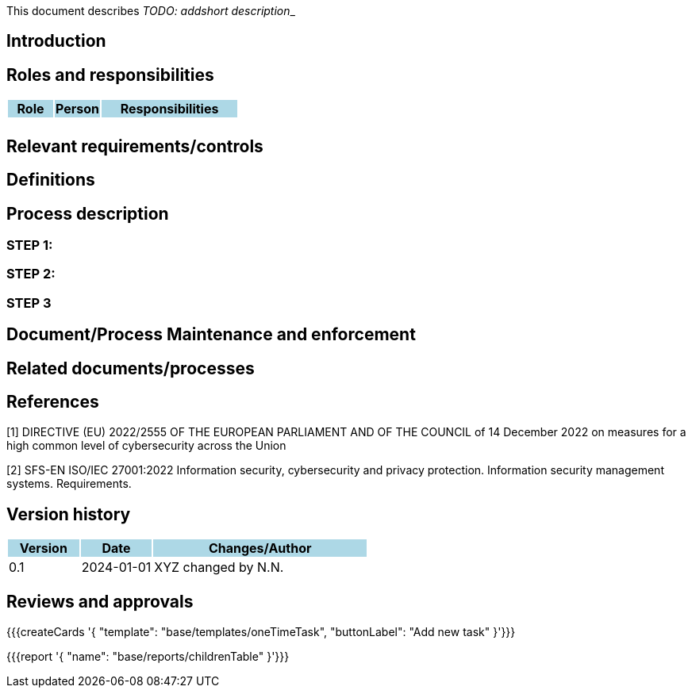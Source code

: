 This document describes __TODO: addshort description___ 

== Introduction

== Roles and responsibilities

[cols="1,1,3"]
|===============
| Role {set:cellbgcolor:lightblue} | Person | Responsibilities

| {set:cellbgcolor:white}
| 
a|

|===============

== Relevant requirements/controls

== Definitions 

== Process description

=== STEP 1: 

=== STEP 2:

=== STEP 3

== Document/Process Maintenance and enforcement

== Related documents/processes

== References

[1] DIRECTIVE (EU) 2022/2555 OF THE EUROPEAN PARLIAMENT AND OF THE COUNCIL of 14 December 2022 on measures for a high common level of cybersecurity across the Union 

[2] SFS-EN ISO/IEC 27001:2022 Information security, cybersecurity and privacy protection. Information security management systems. Requirements. 

== Version history

[cols="1,1,3"]
|===============
|Version {set:cellbgcolor:lightblue} | Date | Changes/Author

| 0.1 {set:cellbgcolor:white}
| 2024-01-01
| XYZ changed by N.N.

|===============

== Reviews and approvals

{{{createCards '{
    "template": "base/templates/oneTimeTask",
    "buttonLabel": "Add new task"
}'}}}

{{{report '{
    "name": "base/reports/childrenTable"
}'}}}